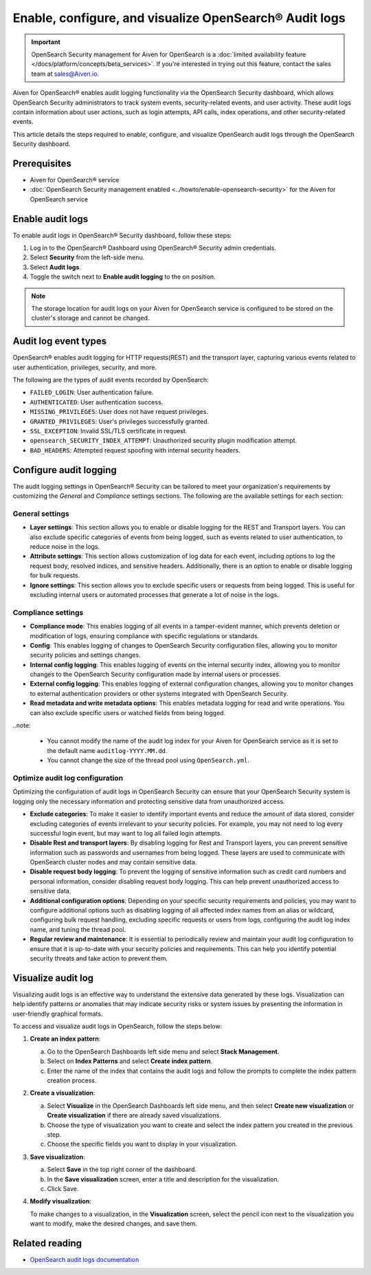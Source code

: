 Enable, configure, and visualize OpenSearch® Audit logs
===============================================================

.. important::

   OpenSearch Security management for Aiven for OpenSearch is a :doc:`limited availability feature </docs/platform/concepts/beta_services>`. If you're interested in trying out this feature, contact the sales team at `sales@Aiven.io <mailto:sales@Aiven.io>`_.



Aiven for OpenSearch® enables audit logging functionality via the OpenSearch Security dashboard, which allows OpenSearch Security administrators to track system events, security-related events, and user activity. These audit logs contain information about user actions, such as login attempts, API calls, index operations, and other security-related events. 

This article details the steps required to enable, configure, and visualize OpenSearch audit logs through the OpenSearch Security dashboard.

Prerequisites
--------------
* Aiven for OpenSearch® service
* :doc:`OpenSearch Security management enabled <../howto/enable-opensearch-security>` for the Aiven for OpenSearch service 


Enable audit logs
---------------------
To enable audit logs in OpenSearch® Security dashboard, follow these steps: 

1. Log in to the OpenSearch® Dashboard using OpenSearch® Security admin credentials.
2. Select **Security** from the left-side menu.
3. Select **Audit logs**.
4. Toggle the switch next to **Enable audit logging** to the on position.

.. note:: 
   The storage location for audit logs on your Aiven for OpenSearch service is configured to be stored on the cluster's storage and cannot be changed.


Audit log event types
-----------------------
OpenSearch® enables audit logging for HTTP requests(REST) and the transport layer, capturing various events related to user authentication, privileges, security, and more.

The following are the types of audit events recorded by OpenSearch:

* ``FAILED_LOGIN``: User authentication failure.
* ``AUTHENTICATED``: User authentication success.
* ``MISSING_PRIVILEGES``: User does not have request privileges.
* ``GRANTED_PRIVILEGES``: User's privileges successfully granted.
* ``SSL_EXCEPTION``: Invalid SSL/TLS certificate in request.
* ``opensearch_SECURITY_INDEX_ATTEMPT``: Unauthorized security plugin modification attempt.
* ``BAD_HEADERS``: Attempted request spoofing with internal security headers.

Configure audit logging 
------------------------

The audit logging settings in OpenSearch® Security can be tailored to meet your organization's requirements by customizing the *General* and *Compliance* settings sections. The following are the available settings for each section:

General settings
```````````````````
* **Layer settings**: This section allows you to enable or disable logging for the REST and Transport layers. You can also exclude specific categories of events from being logged, such as events related to user authentication, to reduce noise in the logs.
* **Attribute settings**: This section allows customization of log data for each event, including options to log the request body, resolved indices, and sensitive headers. Additionally, there is an option to enable or disable logging for bulk requests.
* **Ignore settings**: This section allows you to exclude specific users or requests from being logged. This is useful for excluding internal users or automated processes that generate a lot of noise in the logs.

Compliance settings 
`````````````````````
* **Compliance mode**: This enables logging of all events in a tamper-evident manner, which prevents deletion or modification of logs, ensuring compliance with specific regulations or standards.
* **Config**: This enables logging of changes to OpenSearch Security configuration files, allowing you to monitor security policies and settings changes.
* **Internal config logging**: This enables logging of events on the internal security index, allowing you to monitor changes to the OpenSearch Security configuration made by internal users or processes.
* **External config logging**: This enables logging of external configuration changes, allowing you to monitor changes to external authentication providers or other systems integrated with OpenSearch Security.
* **Read metadata and write metadata options**: This enables metadata logging for read and write operations. You can also exclude specific users or watched fields from being logged.

..note: 
   
   * You cannot modify the name of the audit log index for your Aiven for OpenSearch service as it is set to the default name ``auditlog-YYYY.MM.dd``. 
   * You cannot change the size of the thread pool using ``OpenSearch.yml``. 

Optimize audit log configuration
`````````````````````````````````
Optimizing the configuration of audit logs in OpenSearch Security can ensure that your OpenSearch Security system is logging only the necessary information and protecting sensitive data from unauthorized access.

* **Exclude categories**: To make it easier to identify important events and reduce the amount of data stored, consider excluding categories of events irrelevant to your security policies. For example, you may not need to log every successful login event, but may want to log all failed login attempts.
* **Disable Rest and transport layers**: By disabling logging for Rest and Transport layers, you can prevent sensitive information such as passwords and usernames from being logged. These layers are used to communicate with OpenSearch cluster nodes and may contain sensitive data.
* **Disable request body logging**: To prevent the logging of sensitive information such as credit card numbers and personal information, consider disabling request body logging. This can help prevent unauthorized access to sensitive data.
* **Additional configuration options**: Depending on your specific security requirements and policies, you may want to configure additional options such as disabling logging of all affected index names from an alias or wildcard, configuring bulk request handling, excluding specific requests or users from logs, configuring the audit log index name, and tuning the thread pool.
* **Regular review and maintenance**: It is essential to periodically review and maintain your audit log configuration to ensure that it is up-to-date with your security policies and requirements. This can help you identify potential security threats and take action to prevent them.

Visualize audit log 
--------------------
Visualizing audit logs is an effective way to understand the extensive data generated by these logs. Visualization can help identify patterns or anomalies that may indicate security risks or system issues by presenting the information in user-friendly graphical formats.

To access and visualize audit logs in OpenSearch, follow the steps below:

1. **Create an index pattern**: 
   
   a. Go to the OpenSearch Dashboards left side menu and select **Stack Management**. 
   b. Select on **Index Patterns** and select **Create index pattern**. 
   c. Enter the name of the index that contains the audit logs and follow the prompts to complete the index pattern creation process.

2. **Create a visualization**: 
   
   a. Select **Visualize** in the OpenSearch Dashboards left side menu, and then select **Create new visualization** or **Create visualization** if there are already saved visualizations.
   b. Choose the type of visualization you want to create and select the index pattern you created in the previous step.
   c. Choose the specific fields you want to display in your visualization.

3. **Save visualization**:
   
   a. Select **Save** in the top right corner of the dashboard.
   b. In the **Save visualization** screen, enter a title and description for the visualization.
   c. Click Save.

4. **Modify visualization**: 
   
   To make changes to a visualization, in the **Visualization** screen, select the pencil icon next to the visualization you want to modify, make the desired changes, and save them.


Related reading
----------------
* `OpenSearch audit logs documentation <https://opensearch.org/docs/latest/security/audit-logs/index/>`_